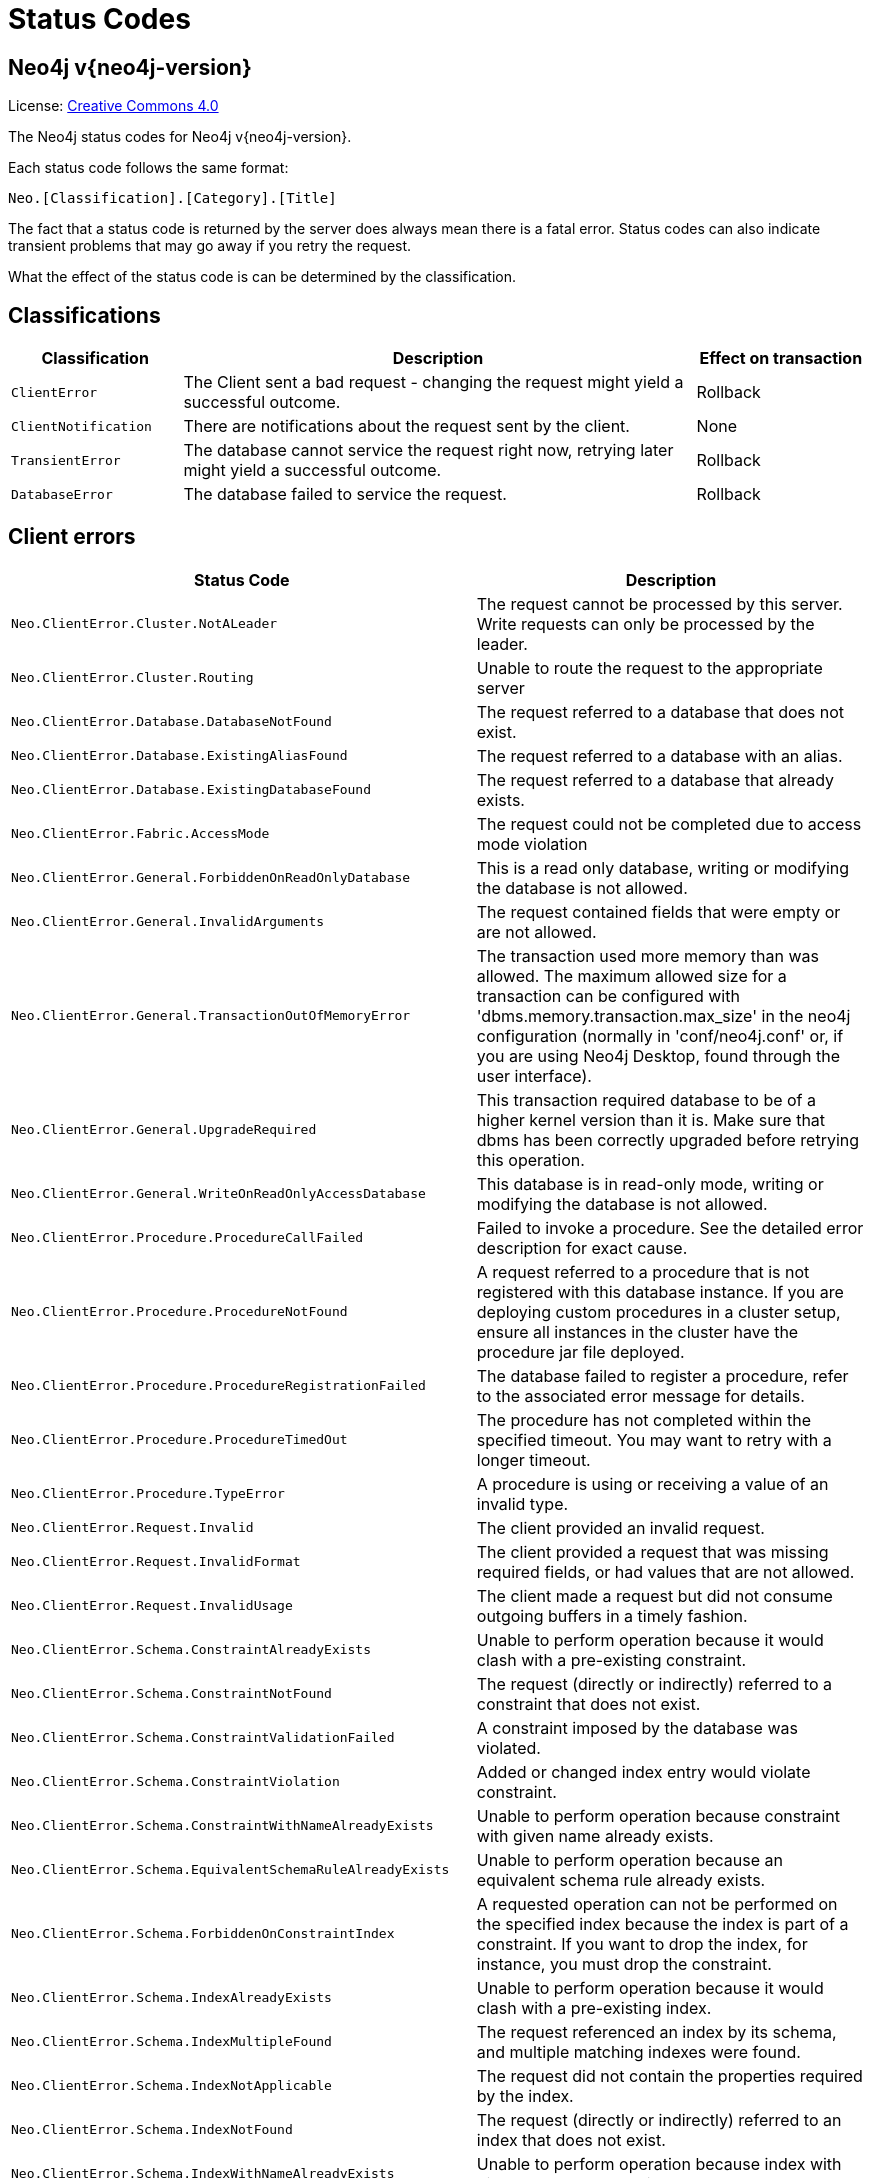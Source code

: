 :description: The Neo4j status codes for Neo4j version {neo4j-version}.

[[status-codes]]
= Status Codes

[discrete]
== Neo4j v{neo4j-version}

ifndef::backend-pdf[]
License: link:{common-license-page-uri}[Creative Commons 4.0]
endif::[]

ifdef::backend-pdf[]
License: Creative Commons 4.0
endif::[]


The Neo4j status codes for Neo4j v{neo4j-version}.

Each status code follows the same format:

[source, status code format, role="noheader"]
-----
Neo.[Classification].[Category].[Title]
-----

The fact that a status code is returned by the server does always mean there is a fatal error.
Status codes can also indicate transient problems that may go away if you retry the request.

What the effect of the status code is can be determined by the classification.


== Classifications

[options="header", cols="<1m,<3,<1"]
|===

| Classification
| Description
| Effect on transaction 

| ClientError
| The Client sent a bad request - changing the request might yield a successful outcome.
| Rollback

| ClientNotification
| There are notifications about the request sent by the client.
| None

| TransientError
| The database cannot service the request right now, retrying later might yield a successful outcome.
| Rollback 

| DatabaseError
| The database failed to service the request.
| Rollback 

|===


== Client errors

[options="header", cols="<1m,<1"]
|===

| Status Code
| Description

| Neo.ClientError.Cluster.NotALeader
| The request cannot be processed by this server. Write requests can only be processed by the leader.

| Neo.ClientError.Cluster.Routing
| Unable to route the request to the appropriate server

| Neo.ClientError.Database.DatabaseNotFound
| The request referred to a database that does not exist.

| Neo.ClientError.Database.ExistingAliasFound
| The request referred to a database with an alias.

| Neo.ClientError.Database.ExistingDatabaseFound
| The request referred to a database that already exists.

| Neo.ClientError.Fabric.AccessMode
| The request could not be completed due to access mode violation

| Neo.ClientError.General.ForbiddenOnReadOnlyDatabase
| This is a read only database, writing or modifying the database is not allowed.

| Neo.ClientError.General.InvalidArguments
| The request contained fields that were empty or are not allowed.

| Neo.ClientError.General.TransactionOutOfMemoryError
|
The transaction used more memory than was allowed.
The maximum allowed size for a transaction can be configured with 'dbms.memory.transaction.max_size' in the neo4j configuration (normally in 'conf/neo4j.conf' or, if you are using Neo4j Desktop, found through the user interface).

| Neo.ClientError.General.UpgradeRequired
|
This transaction required database to be of a higher kernel version than it is.
Make sure that dbms has been correctly upgraded before retrying this operation.

| Neo.ClientError.General.WriteOnReadOnlyAccessDatabase
|
This database is in read-only mode, writing or modifying the database is not allowed.

| Neo.ClientError.Procedure.ProcedureCallFailed
|
Failed to invoke a procedure.
See the detailed error description for exact cause.

| Neo.ClientError.Procedure.ProcedureNotFound
|
A request referred to a procedure that is not registered with this database instance.
If you are deploying custom procedures in a cluster setup, ensure all instances in the cluster have the procedure jar file deployed.

| Neo.ClientError.Procedure.ProcedureRegistrationFailed
| The database failed to register a procedure, refer to the associated error message for details.

| Neo.ClientError.Procedure.ProcedureTimedOut
|
The procedure has not completed within the specified timeout.
You may want to retry with a longer timeout.

| Neo.ClientError.Procedure.TypeError
| A procedure is using or receiving a value of an invalid type.

| Neo.ClientError.Request.Invalid
| The client provided an invalid request.

| Neo.ClientError.Request.InvalidFormat
| The client provided a request that was missing required fields, or had values that are not allowed.

| Neo.ClientError.Request.InvalidUsage
| The client made a request but did not consume outgoing buffers in a timely fashion.

| Neo.ClientError.Schema.ConstraintAlreadyExists
| Unable to perform operation because it would clash with a pre-existing constraint.

| Neo.ClientError.Schema.ConstraintNotFound
| The request (directly or indirectly) referred to a constraint that does not exist.

| Neo.ClientError.Schema.ConstraintValidationFailed
| A constraint imposed by the database was violated.

| Neo.ClientError.Schema.ConstraintViolation
| Added or changed index entry would violate constraint.

| Neo.ClientError.Schema.ConstraintWithNameAlreadyExists
| Unable to perform operation because constraint with given name already exists.

| Neo.ClientError.Schema.EquivalentSchemaRuleAlreadyExists
| Unable to perform operation because an equivalent schema rule already exists.

| Neo.ClientError.Schema.ForbiddenOnConstraintIndex
|
A requested operation can not be performed on the specified index because the index is part of a constraint.
If you want to drop the index, for instance, you must drop the constraint.

| Neo.ClientError.Schema.IndexAlreadyExists
| Unable to perform operation because it would clash with a pre-existing index.

| Neo.ClientError.Schema.IndexMultipleFound
| The request referenced an index by its schema, and multiple matching indexes were found.

| Neo.ClientError.Schema.IndexNotApplicable
| The request did not contain the properties required by the index.

| Neo.ClientError.Schema.IndexNotFound
| The request (directly or indirectly) referred to an index that does not exist.

| Neo.ClientError.Schema.IndexWithNameAlreadyExists
| Unable to perform operation because index with given name already exists.

| Neo.ClientError.Schema.RepeatedLabelInSchema
| Unable to create index or constraint because schema had a repeated label.

| Neo.ClientError.Schema.RepeatedPropertyInCompositeSchema
| Unable to create index or constraint because schema had a repeated property.

| Neo.ClientError.Schema.RepeatedRelationshipTypeInSchema
| Unable to create index or constraint because schema had a repeated relationship type.

| Neo.ClientError.Schema.TokenNameError
|
A token name, such as a label, relationship type or property key, used is not valid.
Tokens cannot be empty strings and cannot be null.

| Neo.ClientError.Security.AuthenticationRateLimit
| The client has provided incorrect authentication details too many times in a row.

| Neo.ClientError.Security.AuthorizationExpired
|
The stored authorization info has expired.
Please reconnect.

| Neo.ClientError.Security.CredentialsExpired
| The credentials have expired and need to be updated.

| Neo.ClientError.Security.Forbidden
| An attempt was made to perform an unauthorized action.

| Neo.ClientError.Security.TokenExpired
| The auth provider token has expired.

| Neo.ClientError.Security.Unauthorized
| The client is unauthorized due to authentication failure.

| Neo.ClientError.Statement.AccessMode
| The request could not be completed due to access mode violation.

| Neo.ClientError.Statement.ArgumentError
| The statement is attempting to perform operations using invalid arguments.

| Neo.ClientError.Statement.ArithmeticError
| Invalid use of arithmetic, such as dividing by zero.

| Neo.ClientError.Statement.ConstraintVerificationFailed
| A constraint imposed by the statement is violated by the data in the database.

| Neo.ClientError.Statement.EntityNotFound
| The statement refers to a non-existent entity.

| Neo.ClientError.Statement.ExternalResourceFailed
| Access to an external resource failed.

| Neo.ClientError.Statement.NotSystemDatabaseError
| This is an administration command and it should be executed against the system database.

| Neo.ClientError.Statement.ParameterMissing
| The statement refers to a parameter that was not provided in the request.

| Neo.ClientError.Statement.PropertyNotFound
| The statement refers to a non-existent property.

| Neo.ClientError.Statement.RuntimeUnsupportedError
| This query is not supported by the chosen runtime.

| Neo.ClientError.Statement.SemanticError
| The statement is syntactically valid, but expresses something that the database cannot do.

| Neo.ClientError.Statement.SyntaxError
| The statement contains invalid or unsupported syntax.

| Neo.ClientError.Statement.TypeError
| The statement is attempting to perform operations on values with types that are not supported by the operation.

| Neo.ClientError.Statement.UnsupportedAdministrationCommand
| This administration command is not supported.

| Neo.ClientError.Statement.UnsupportedOperationError
| This query preformed an operation that is not supported in this context.

| Neo.ClientError.Transaction.ForbiddenDueToTransactionType
|
The transaction is of the wrong type to service the request.
For instance, a transaction that has had schema modifications performed in it cannot be used to subsequently perform data operations, and vice versa.

| Neo.ClientError.Transaction.InvalidBookmark
|
Supplied bookmark cannot be interpreted.
You should only supply a bookmark that was previously generated by Neo4j.
Maybe you have generated your own bookmark, or modified a bookmark since it was generated by Neo4j.

| Neo.ClientError.Transaction.InvalidBookmarkMixture
|
Mixing bookmarks generated by different databases is forbidden.
You should only chain bookmarks that are generated from the same database.
You may however chain bookmarks generated from system database with bookmarks from another database.

| Neo.ClientError.Transaction.LockClientStopped
| The transaction has been terminated, so no more locks can be acquired.
This can occur because the transaction ran longer than the configured transaction timeout,
or because a human operator manually terminated the transaction, or because the database is shutting down.

| Neo.ClientError.Transaction.Terminated
| Explicitly terminated by the user.

| Neo.ClientError.Transaction.TransactionAccessedConcurrently
| There were concurrent requests accessing the same transaction, which is not allowed.

| Neo.ClientError.Transaction.TransactionHookFailed
| Transaction hook failure.

| Neo.ClientError.Transaction.TransactionMarkedAsFailed
|
Transaction was marked as both successful and failed.
Failure takes precedence and so this transaction was rolled back although it may have looked like it was going to be committed.

| Neo.ClientError.Transaction.TransactionNotFound
| The request referred to a transaction that does not exist.

| Neo.ClientError.Transaction.TransactionTimedOut
|
The transaction has not completed within the specified timeout (`dbms.transaction.timeout`).
You may want to retry with a longer timeout.

| Neo.ClientError.Transaction.TransactionValidationFailed
| Transaction changes did not pass validation checks.


|===


== Notifications

[options="header", cols="<1m,<1"]
|===

| Status Code
| Description

| Neo.ClientNotification.Database.HomeDatabaseNotFound
| The request referred to a home database that does not exist.

| Neo.ClientNotification.Procedure.ProcedureWarning
| The query used a procedure that generated a warning.

| Neo.ClientNotification.Request.DeprecatedFormat
| The client made a request for a format which has been deprecated.

| Neo.ClientNotification.Schema.HintedIndexNotFound
| The request (directly or indirectly) referred to an index that does not exist.

| Neo.ClientNotification.Statement.CartesianProduct
| This query builds a cartesian product between disconnected patterns.

| Neo.ClientNotification.Statement.CodeGenerationFailed
| The database was unable to generate code for the query. A stacktrace can be found in the debug.log.

| Neo.ClientNotification.Statement.DynamicProperty
| Queries using dynamic properties will use neither index seeks nor index scans for those properties.

| Neo.ClientNotification.Statement.EagerOperator
| The execution plan for this query contains the Eager operator, which forces all dependent data to be materialized in main memory before proceeding

| Neo.ClientNotification.Statement.ExhaustiveShortestPath
|
Exhaustive shortest path has been planned for your query that means that shortest path graph algorithm might not be used to find the shortest path.
Hence an exhaustive enumeration of all paths might be used in order to find the requested shortest path.

| Neo.ClientNotification.Statement.FeatureDeprecationWarning
| This feature is deprecated and will be removed in future versions.

| Neo.ClientNotification.Statement.JoinHintUnfulfillableWarning
| The database was unable to plan a hinted join.

| Neo.ClientNotification.Statement.NoApplicableIndex
| Adding a schema index may speed up this query.

| Neo.ClientNotification.Statement.ParameterNotProvided
| The statement refers to a parameter that was not provided in the request.

| Neo.ClientNotification.Statement.RuntimeExperimental
| This feature is experimental and should not be used in production systems.

| Neo.ClientNotification.Statement.RuntimeUnsupportedWarning
| This query is not supported by the chosen runtime.

| Neo.ClientNotification.Statement.SuboptimalIndexForWildcardQuery
| Index cannot execute wildcard query efficiently.

| Neo.ClientNotification.Statement.SubqueryVariableShadowing
| Variable in subquery is shadowing a variable with the same name from the outer scope.

| Neo.ClientNotification.Statement.UnboundedVariableLengthPattern
| The provided pattern is unbounded, consider adding an upper limit to the number of node hops.

| Neo.ClientNotification.Statement.UnknownLabelWarning
| The provided label is not in the database.

| Neo.ClientNotification.Statement.UnknownPropertyKeyWarning
| The provided property key is not in the database.

| Neo.ClientNotification.Statement.UnknownRelationshipTypeWarning
| The provided relationship type is not in the database.

|===

== Transient errors

[options="header", cols="<1m,<1"]
|===

| Status Code
| Description

| Neo.TransientError.Cluster.ReplicationFailure
| Replication failure.

| Neo.TransientError.Database.DatabaseUnavailable
|
The database is not currently available to serve your request, refer to the database logs for more details.
Retrying your request at a later time may succeed.

| Neo.TransientError.General.MemoryPoolOutOfMemoryError
|
The memory pool limit was exceeded.
The corresponding setting can be found in the error message.

| Neo.TransientError.General.OutOfMemoryError
|
There is not enough memory to perform the current task.
Please try increasing `dbms.memory.heap.max_size` in the neo4j configuration (normally in `conf/neo4j.conf` or, if you are using Neo4j Desktop, found through the user interface) or if you are running an embedded installation increase the heap by using `-Xmx` command line flag, and then restart the database.

| Neo.TransientError.General.StackOverFlowError
|
There is not enough stack size to perform the current task.
This is generally considered to be a database error, so please contact Neo4j support.
You could try increasing the stack size: for example to set the stack size to `2M`, add `dbms.jvm.additional=-Xss2M` to in the neo4j configuration (normally in `conf/neo4j.conf` or, if you are using Neo4j Desktop, found through the user interface) or if you are running an embedded installation just add `-Xss2M` as command line flag.

| Neo.TransientError.General.TransactionMemoryLimit
|
There is not enough memory to perform the current task.
Please try increasing `dbms.memory.off_heap.max_size` in the neo4j configuration (normally in `conf/neo4j.conf` or, if you are using Neo4j Desktop, found through the user interface), and then restart the database.

| Neo.TransientError.Request.NoThreadsAvailable
|
There are no available threads to serve this request at the moment.
You can retry at a later time or consider increasing max thread pool size for bolt connector(s).

| Neo.TransientError.Security.AuthProviderFailed
| An auth provider request failed.

| Neo.TransientError.Security.AuthProviderTimeout
| An auth provider request timed out.

| Neo.TransientError.Security.ModifiedConcurrently
| The user was modified concurrently to this request.

| Neo.TransientError.Statement.ExecutionTimeout
| The database was unable to execute the statement in a timely fashion.

| Neo.TransientError.Transaction.BookmarkTimeout
|
Bookmark wait timed out.
Database has not reached the specified version.

| Neo.TransientError.Transaction.ConstraintsChanged
| Database constraints changed since the start of this transaction.

| Neo.TransientError.Transaction.DeadlockDetected
|
This transaction, and at least one more transaction, has acquired locks in a way that it will wait indefinitely, and the database has aborted it.
Retrying this transaction will most likely be successful.

| Neo.TransientError.Transaction.Interrupted
| Interrupted while waiting.

| Neo.TransientError.Transaction.LeaseExpired
| The lease under which this transaction was started is no longer valid.

| Neo.TransientError.Transaction.LockAcquisitionTimeout
| Unable to acquire lock within configured timeout (`dbms.lock.acquisition.timeout`).

| Neo.TransientError.Transaction.MaximumTransactionLimitReached
|
Unable to start new transaction since the maximum number of concurrently executing transactions is reached (`dbms.transaction.concurrent.maximum`).
You can retry at a later time or consider increasing allowed maximum of concurrent transactions.

| Neo.TransientError.Transaction.Outdated
|
Transaction has seen state which has been invalidated by applied updates while transaction was active.
Transaction may succeed if retried.

|===

== Database error

This is a complete list of all status codes Neo4j may return, and what they mean.

[options="header", cols="<1m,<1"]
|===

| Status Code
| Description 

| Neo.DatabaseError.Database.DatabaseLimitReached
| The limit to number of databases has been reached. 

| Neo.DatabaseError.Database.UnableToStartDatabase
| Unable to start database. 

| Neo.DatabaseError.Database.Unknown
| Unknown database management error.

| Neo.DatabaseError.Fabric.RemoteExecutionFailed
| The database was unable to execute a remote part of the statement. 

| Neo.DatabaseError.General.IndexCorruptionDetected
|
The request (directly or indirectly) referred to an index that is in a failed state.
The index needs to be dropped and recreated manually. 

| Neo.DatabaseError.General.SchemaCorruptionDetected
|
A malformed schema rule was encountered.
Please contact your support representative. 

| Neo.DatabaseError.General.StorageDamageDetected
|
Expected set of files not found on disk.
Please restore from backup. 

| Neo.DatabaseError.General.UnknownError
| An unknown error occurred. 

| Neo.DatabaseError.Schema.ConstraintCreationFailed
| Creating a requested constraint failed. 

| Neo.DatabaseError.Schema.ConstraintDropFailed
| The database failed to drop a requested constraint. 

| Neo.DatabaseError.Schema.IndexCreationFailed
| Failed to create an index. 

| Neo.DatabaseError.Schema.IndexDropFailed
| The database failed to drop a requested index. 

| Neo.DatabaseError.Schema.LabelAccessFailed
| The request accessed a label that did not exist. 

| Neo.DatabaseError.Schema.PropertyKeyAccessFailed
| The request accessed a property that does not exist. 

| Neo.DatabaseError.Schema.RelationshipTypeAccessFailed
| The request accessed a relationship type that does not exist. 

| Neo.DatabaseError.Schema.SchemaRuleAccessFailed
| The request referred to a schema rule that does not exist. 

| Neo.DatabaseError.Schema.SchemaRuleDuplicateFound
| The request referred to a schema rule that is defined multiple times. 

| Neo.DatabaseError.Schema.TokenLimitReached
| The maximum number of tokens of this type has been reached, no more tokens of this type can be created.

| Neo.DatabaseError.Statement.ExecutionFailed
| The database was unable to execute the statement. 

| Neo.DatabaseError.Statement.RemoteExecutionFailed
| The database was unable to execute a remote part of the statement. 

| Neo.DatabaseError.Transaction.LinkedTransactionError
| The transaction was terminated because another transaction executing the same query encountered an error. 

| Neo.DatabaseError.Transaction.TransactionCommitFailed
| The database was unable to commit the transaction. 

| Neo.DatabaseError.Transaction.TransactionLogError
| The database was unable to write transaction to log. 

| Neo.DatabaseError.Transaction.TransactionRollbackFailed
| The database was unable to roll back the transaction. 

| Neo.DatabaseError.Transaction.TransactionStartFailed
| The database was unable to start the transaction. 

|===


== Neo4j version changes


[discrete]
=== Neo4j 5.0

**New:**

[source, status codes, role="noheader"]
-----
neo.ClientNotification.Database.HomeDatabaseNotFound
Neo.ClientNotification.Request.DeprecatedFormat
neo.ClientNotification.Schema.HintedIndexNotFound
neo.ClientNotification.Statement.CartesianProduct
neo.ClientNotification.Statement.CodeGenerationFailed
neo.ClientNotification.Statement.DynamicProperty
neo.ClientNotification.Statement.EagerOperator
neo.ClientNotification.Statement.ExhaustiveShortestPath
neo.ClientNotification.Statement.NoApplicableIndex
neo.ClientNotification.Statement.RuntimeExperimental
neo.ClientNotification.Statement.SubqueryVariableShadowing
neo.ClientNotification.Statement.UnboundedVariableLengthPattern

-----

**Removed:**

[source, status codes, role="noheader"]
-----
neo.ClientError.Statement.CodeGenerationFailed
neo.ClientNotification.Statement.CartesianProductWarning
neo.ClientNotification.Statement.DynamicPropertyWarning
neo.ClientNotification.Statement.EagerOperatorWarning
neo.ClientNotification.Statement.ExhaustiveShortestPathWarning
neo.ClientNotification.Statement.ExperimentalFeature
Neo.ClientNotification.Statement.MissingAlias
neo.ClientNotification.Statement.NoApplicableIndexWarning
neo.ClientNotification.Statement.SubqueryVariableShadowingWarning
neo.ClientNotification.Statement.UnboundedVariableLengthPatternWarning

-----


[discrete]
=== Neo4j 4.4

**New:**

[source, status codes, role="noheader"]
-----
Neo.ClientError.Statement.UnsupportedAdministrationCommand
Neo.DatabaseError.Transaction.LinkedTransactionError
-----


[discrete]
=== Neo4j 4.3

**New:**

[source, status codes, role="noheader"]
-----
Neo.ClientError.General.UpgradeRequired
Neo.TransientError.Statement.ExecutionTimeout
-----


[discrete]
=== Neo4j 4.2

**New:**

[source, status codes, role="noheader"]
-----
Neo.ClientNotification.Statement.MissingAlias
Neo.ClientNotification.Statement.SubqueryVariableShadowingWarning
Neo.TransientError.Transaction.TransientTransactionFailure
-----


[discrete]
=== Neo4j 4.1

**New:**

[source, status codes, role="noheader"]
-----
Neo.ClientError.Cluster.Routing
Neo.ClientError.General.TransactionOutOfMemoryError
Neo.ClientError.Statement.AccessMode
Neo.DatabaseError.Statement.RemoteExecutionFailed
Neo.TransientError.General.MemoryPoolOutOfMemoryError
-----

**Removed:**

[source, status codes, role="noheader"]
-----
Neo.ClientError.Cluster.TransactionSizeExceedsLimit
Neo.DatabaseError.Cluster.SerializationFailure
Neo.TransientError.General.TransactionOutOfMemoryError
-----


[discrete]
=== Neo4j 4.0

**New:**

[source, status codes, role="noheader"]
-----
Neo.ClientError.Cluster.TransactionSizeExceedsLimit
Neo.ClientError.Database.DatabaseNotFound
Neo.ClientError.Database.ExistingDatabaseFound
Neo.ClientError.Fabric.AccessMode
Neo.ClientError.Schema.ConstraintViolation
Neo.ClientError.Schema.ConstraintWithNameAlreadyExists
Neo.ClientError.Schema.EquivalentSchemaRuleAlreadyExists
Neo.ClientError.Schema.IndexMultipleFound
Neo.ClientError.Schema.IndexWithNameAlreadyExists
Neo.ClientError.Statement.NotSystemDatabaseError
Neo.ClientError.Statement.RuntimeUnsupportedError
Neo.ClientError.Transaction.InvalidBookmarkMixture
Neo.DatabaseError.Cluster.SerializationFailure
Neo.DatabaseError.Database.DatabaseLimitReached
Neo.DatabaseError.Database.UnableToStartDatabase
Neo.DatabaseError.Database.Unknown
Neo.DatabaseError.Fabric.RemoteExecutionFailed
Neo.DatabaseError.Schema.TokenLimitReached
Neo.DatabaseError.Statement.CodeGenerationFailed
Neo.TransientError.Database.DatabaseUnavailable
Neo.TransientError.General.TransactionMemoryLimit
Neo.TransientError.General.TransactionOutOfMemoryError
Neo.TransientError.Transaction.BookmarkTimeout
Neo.TransientError.Transaction.LeaseExpired
Neo.TransientError.Transaction.MaximumTransactionLimitReached
-----

**Removed:**

[source, status codes, role="noheader"]
-----
Neo.ClientError.LegacyIndex.LegacyIndexNotFound
Neo.ClientError.Request.TransactionRequired
Neo.ClientError.Schema.ConstraintVerificationFailed
Neo.ClientError.Security.EncryptionRequired
Neo.ClientError.Statement.LabelNotFound
Neo.ClientNotification.Statement.CreateUniqueUnavailableWarning
Neo.ClientNotification.Statement.JoinHintUnsupportedWarning
Neo.ClientNotification.Statement.PlannerUnavailableWarning
Neo.ClientNotification.Statement.PlannerUnsupportedWarning
Neo.DatabaseError.Schema.LabelLimitReached
Neo.TransientError.Cluster.NoLeaderAvailable
Neo.TransientError.General.DatabaseUnavailable
Neo.TransientError.Network.CommunicationError
Neo.TransientError.Schema.SchemaModifiedConcurrently
Neo.TransientError.Transaction.InstanceStateChanged
Neo.TransientError.Transaction.LockSessionExpired
-----

